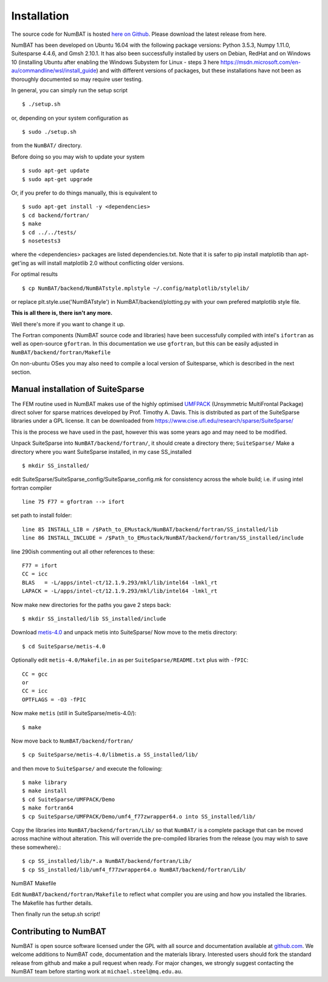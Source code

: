 .. _chap-install-label:

Installation
================

The source code for NumBAT is hosted `here on Github <https://github.com/bjornsturmberg/NumBAT>`_. Please download the latest release from here.

NumBAT has been developed on Ubuntu 16.04 with the following package versions: Python 3.5.3, Numpy 1.11.0, Suitesparse 4.4.6, and Gmsh 2.10.1.
It has also been successfully installed by users on Debian, RedHat and on Windows 10 (installing Ubuntu after enabling the Windows Subystem for Linux - steps 3 here https://msdn.microsoft.com/en-au/commandline/wsl/install_guide) and with different versions of packages, but these installations have not been as thoroughly documented so may require user testing.

In general, you can simply run the setup script ::

    $ ./setup.sh

or, depending on your system configuration as ::

    $ sudo ./setup.sh

from the ``NumBAT/`` directory.

Before doing so you may wish to update your system ::

    $ sudo apt-get update
    $ sudo apt-get upgrade

Or, if you prefer to do things manually, this is equivalent to ::

    $ sudo apt-get install -y <dependencies>
    $ cd backend/fortran/
    $ make
    $ cd ../../tests/
    $ nosetests3

where the <dependencies> packages are listed dependencies.txt. Note that it is safer to pip install matplotlib than apt-get'ing as will install matplotlib 2.0 without conflicting older versions.

For optimal results ::

    $ cp NumBAT/backend/NumBATstyle.mplstyle ~/.config/matplotlib/stylelib/

or replace plt.style.use('NumBATstyle') in NumBAT/backend/plotting.py with your own prefered matplotlib style file.

**This is all there is, there isn't any more.**

Well there's more if you want to change it up.

The Fortran components (NumBAT source code and libraries) have been successfully compiled with intel's ``ifortran`` as well as open-source ``gfortran``. In this documentation we use ``gfortran``, but this can be easily adjusted in ``NumBAT/backend/fortran/Makefile``

On non-ubuntu OSes you may also need to compile a local version of Suitesparse, which is described in the next section.

Manual installation of SuiteSparse
----------------------------------

The FEM routine used in NumBAT makes use of the highly optimised `UMFPACK <https://www.cise.ufl.edu/research/sparse/umfpack/>`_ (Unsymmetric MultiFrontal Package) direct solver for sparse matrices developed by Prof. Timothy A. Davis. This is distributed as part of the  SuiteSparse libraries under a GPL license. It can be downloaded from `https://www.cise.ufl.edu/research/sparse/SuiteSparse/ <https://www.cise.ufl.edu/research/sparse/SuiteSparse/>`_

This is the process we have used in the past, however this was some years ago and may need to be modified.

Unpack SuiteSparse into ``NumBAT/backend/fortran/``, it should create a directory there; ``SuiteSparse/``
Make a directory where you want SuiteSparse installed, in my case SS_installed ::

    $ mkdir SS_installed/

edit SuiteSparse/SuiteSparse\_config/SuiteSparse\_config.mk for consistency across the whole build; i.e. if using intel fortran compiler ::

    line 75 F77 = gfortran --> ifort

set path to install folder::

    line 85 INSTALL_LIB = /$Path_to_EMustack/NumBAT/backend/fortran/SS_installed/lib
    line 86 INSTALL_INCLUDE = /$Path_to_EMustack/NumBAT/backend/fortran/SS_installed/include

line 290ish commenting out all other references to these::

    F77 = ifort
    CC = icc
    BLAS   = -L/apps/intel-ct/12.1.9.293/mkl/lib/intel64 -lmkl_rt
    LAPACK = -L/apps/intel-ct/12.1.9.293/mkl/lib/intel64 -lmkl_rt

Now make new directories for the paths you gave 2 steps back::

    $ mkdir SS_installed/lib SS_installed/include

Download `metis-4.0 <http://glaros.dtc.umn.edu/gkhome/fsroot/sw/metis/OLD>`_ and unpack metis into SuiteSparse/ Now move to the metis directory::

    $ cd SuiteSparse/metis-4.0

Optionally edit ``metis-4.0/Makefile.in`` as per ``SuiteSparse/README.txt`` plus with ``-fPIC``::

    CC = gcc
    or
    CC = icc
    OPTFLAGS = -O3 -fPIC

Now make ``metis`` (still in SuiteSparse/metis-4.0/)::

    $ make

Now move back to ``NumBAT/backend/fortran/`` ::

    $ cp SuiteSparse/metis-4.0/libmetis.a SS_installed/lib/

and then move to ``SuiteSparse/`` and execute the following::

    $ make library
    $ make install
    $ cd SuiteSparse/UMFPACK/Demo
    $ make fortran64
    $ cp SuiteSparse/UMFPACK/Demo/umf4_f77zwrapper64.o into SS_installed/lib/

Copy the libraries into ``NumBAT/backend/fortran/Lib/`` so that ``NumBAT/`` is a complete package that can be moved across machine without alteration. This will override the pre-compiled libraries from the release (you may wish to save these somewhere).::

    $ cp SS_installed/lib/*.a NumBAT/backend/fortran/Lib/
    $ cp SS_installed/lib/umf4_f77zwrapper64.o NumBAT/backend/fortran/Lib/


NumBAT Makefile

Edit ``NumBAT/backend/fortran/Makefile`` to reflect what compiler you are using and how you installed the libraries. The Makefile has further details.

Then finally run the setup.sh script!

.. _sec-contribute-label:

Contributing to NumBAT
----------------------------------

NumBAT is open source software licensed under the GPL with all source and documentation available
at `github.com <https://github.com/bjornsturmberg/NumBAT.git>`_. We welcome additions to NumBAT code, documentation and the materials library. Interested users should fork the standard release from github and make a pull request when ready.  For major changes, we strongly suggest contacting the NumBAT team before starting work at ``michael.steel@mq.edu.au``.
